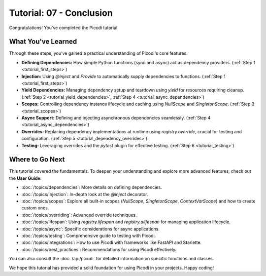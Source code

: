 .. _tutorial_conclusion:

#########################
Tutorial: 07 - Conclusion
#########################

Congratulations! You've completed the Picodi tutorial.

*******************
What You've Learned
*******************

Through these steps, you've gained a practical understanding of Picodi's core features:

*   **Defining Dependencies:** How simple Python functions (sync and async) act as dependency providers. (:ref:`Step 1 <tutorial_first_steps>`)
*   **Injection:** Using `@inject` and `Provide` to automatically supply dependencies to functions. (:ref:`Step 1 <tutorial_first_steps>`)
*   **Yield Dependencies:** Managing dependency setup and teardown using `yield` for resources requiring cleanup. (:ref:`Step 2 <tutorial_yield_dependencies>`, :ref:`Step 4 <tutorial_async_dependencies>`)
*   **Scopes:** Controlling dependency instance lifecycle and caching using `NullScope` and `SingletonScope`. (:ref:`Step 3 <tutorial_scopes>`)
*   **Async Support:** Defining and injecting asynchronous dependencies seamlessly. (:ref:`Step 4 <tutorial_async_dependencies>`)
*   **Overrides:** Replacing dependency implementations at runtime using `registry.override`, crucial for testing and configuration. (:ref:`Step 5 <tutorial_dependency_overrides>`)
*   **Testing:** Leveraging overrides and the `pytest` plugin for effective testing. (:ref:`Step 6 <tutorial_testing>`)

*****************
Where to Go Next
*****************

This tutorial covered the fundamentals. To deepen your understanding and explore more advanced features, check out the **User Guide**:

*   :doc:`/topics/dependencies`: More details on defining dependencies.
*   :doc:`/topics/injection`: In-depth look at the `@inject` decorator.
*   :doc:`/topics/scopes`: Explore all built-in scopes (`NullScope`, `SingletonScope`, `ContextVarScope`) and how to create custom ones.
*   :doc:`/topics/overriding`: Advanced override techniques.
*   :doc:`/topics/lifespan`: Using `registry.lifespan` and `registry.alifespan` for managing application lifecycle.
*   :doc:`/topics/async`: Specific considerations for async applications.
*   :doc:`/topics/testing`: Comprehensive guide to testing with Picodi.
*   :doc:`/topics/integrations`: How to use Picodi with frameworks like FastAPI and Starlette.
*   :doc:`/topics/best_practices`: Recommendations for using Picodi effectively.

You can also consult the :doc:`/api/picodi` for detailed information on specific functions and classes.

We hope this tutorial has provided a solid foundation for using Picodi in your projects. Happy coding!
